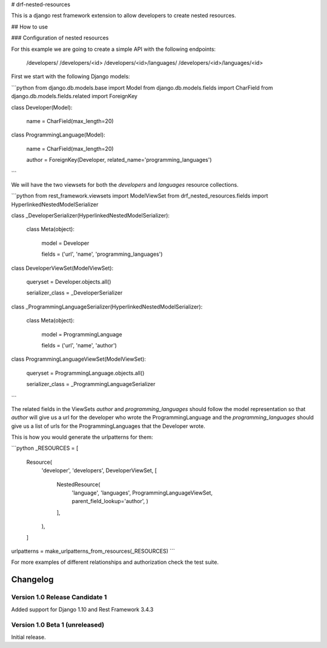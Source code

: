 # drf-nested-resources

This is a django rest framework extension to allow developers to create nested
resources.

## How to use

### Configuration of nested resources

For this example we are going to create a simple API with the following
endpoints:

    /developers/
    /developers/<id>
    /developers/<id>/languages/
    /developers/<id>/languages/<id>

First we start with the following Django models:

```python
from django.db.models.base import Model
from django.db.models.fields import CharField
from django.db.models.fields.related import ForeignKey


class Developer(Model):

    name = CharField(max_length=20)


class ProgrammingLanguage(Model):

    name = CharField(max_length=20)

    author = ForeignKey(Developer, related_name='programming_languages')
```

We will have the two viewsets for both the `developers` and `languages` resource
collections.

```python
from rest_framework.viewsets import ModelViewSet
from drf_nested_resources.fields import HyperlinkedNestedModelSerializer


class _DeveloperSerializer(HyperlinkedNestedModelSerializer):

    class Meta(object):

        model = Developer

        fields = ('url', 'name', 'programming_languages')


class DeveloperViewSet(ModelViewSet):

    queryset = Developer.objects.all()

    serializer_class = _DeveloperSerializer


class _ProgrammingLanguageSerializer(HyperlinkedNestedModelSerializer):

    class Meta(object):

        model = ProgrammingLanguage

        fields = ('url', 'name', 'author')


class ProgrammingLanguageViewSet(ModelViewSet):

    queryset = ProgrammingLanguage.objects.all()

    serializer_class = _ProgrammingLanguageSerializer
```

The related fields in the ViewSets `author` and `programming_languages` should
follow the model representation so that `author` will give us a url for the
developer who wrote the ProgrammingLanguage and the `programming_languages`
should give us a list of urls for the ProgrammingLanguages that the Developer
wrote.

This is how you would generate the urlpatterns for them:

```python
_RESOURCES = [
    Resource(
        'developer',
        'developers',
        DeveloperViewSet,
        [
            NestedResource(
                'language',
                'languages',
                ProgrammingLanguageViewSet,
                parent_field_lookup='author',
                )
            ],
        ),
    ]
urlpatterns = make_urlpatterns_from_resources(_RESOURCES)
```

For more examples of different relationships and authorization check the test
suite.

Changelog
=========

Version 1.0 Release Candidate 1
-------------------------------

Added support for Django 1.10 and Rest Framework 3.4.3


Version 1.0 Beta 1 (unreleased)
-------------------------------

Initial release.

